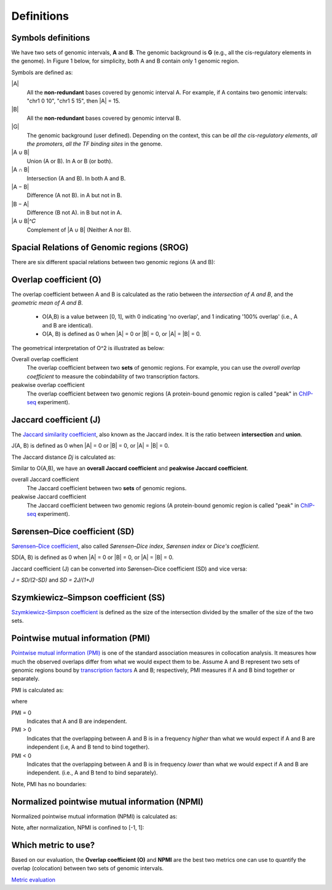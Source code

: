 Definitions
============

Symbols definitions
-------------------

We have two sets of genomic intervals, **A** and **B**. The genomic background is **G** (e.g., all the cis-regulatory elements in the genome).
In Figure 1 below, for simplicity, both A and B contain only 1 genomic region.  

.. image:: _static/set_symbols.jpg
  :width: 600
  :alt: Figure_1


Symbols are defined as:

\|A\|
  All the **non-redundant** bases covered by genomic interval A. For example, if A contains two genomic intervals: "chr1 0 10", "chr1 5 15", then \|A\| = 15. 
\|B\|
  All the **non-redundant** bases covered by genomic interval B.
\|G\|
  The genomic background (user defined). Depending on the context, this can be *all the cis-regulatory elements*, *all the promoters*, *all the TF binding sites* in the genome.
\|A ∪ B\|
  Union (A or B). In A or B (or both).
\|A ∩ B\|
  Intersection (A and B). In both A and B.
\|A − B\|
  Difference (A not B). in A but not in B.
\|B − A\|
  Difference (B not A). in B but not in A.
\|A ∪ B\|^𝐶
  Complement of \|A ∪ B\| (Neither A nor B).

Spacial Relations of Genomic regions (SROG)
-------------------------------------------

There are six different spacial relations between two genomic regions (A and B): 

.. image:: _static/srog.jpg
  :width: 700
  :alt: Alternative text


Overlap coefficient (O)
-----------------------
The overlap coefficient between A and B is calculated as the ratio between the *intersection of A and B*, and the *geometric mean of A and B*.

 - O(A,B) is a value between [0, 1], with 0 indicating 'no overlap', and 1 indicating '100% overlap' (i.e., A and B are identical). 
 - O(A, B) is defined as 0 when \|A\| = 0 or \|B\| = 0, or  \|A\| = \|B\| = 0.

.. image:: _static/ov_coef_1.jpg
  :width: 250
  :alt: Alternative text

.. image:: _static/ov_coef_3.jpg
  :width: 200
  :alt: Alternative text


The geometrical interpretation of O^2 is illustrated as below:

.. image:: _static/ov_coef_2.jpg
  :width: 600
  :alt: Alternative text

Overall overlap coefficient
  The overlap coefficient between two **sets** of genomic regions. For example, you can use the *overall overlap coefficient* to measure the cobindability of two transcription factors. 

peakwise overlap coefficient
  The overlap coefficient between two genomic regions (A protein-bound genomic region is called "peak" in `ChIP-seq <https://en.wikipedia.org/wiki/ChIP_sequencing>`_ experiment). 



Jaccard coefficient (J)
-------------------------
The `Jaccard similarity coefficient <https://en.wikipedia.org/wiki/Jaccard_index>`_, also known as the Jaccard index. It is the ratio between **intersection** and **union**.


.. image:: _static/jaccard_1.jpg
  :width: 400
  :alt: Alternative text

.. image:: _static/jaccard_2.jpg
  :width: 180
  :alt: Alternative text

J(A, B) is defined as 0 when \|A\| = 0 or \|B\| = 0, or  \|A\| = \|B\| = 0.

The Jaccard distance *Dj* is calculated as:

.. image:: _static/jaccard_3.jpg
  :width: 450
  :alt: Alternative text


Similar to O(A,B), we have an **overall Jaccard coefficient** and **peakwise Jaccard coefficient**.

overall Jaccard coefficient
  The Jaccard coefficient between two **sets** of genomic regions. 
peakwise Jaccard coefficient
  The Jaccard coefficient between two genomic regions (A protein-bound genomic region is called "peak" in `ChIP-seq <https://en.wikipedia.org/wiki/ChIP_sequencing>`_ experiment).



Sørensen–Dice coefficient (SD)
------------------------------
`Sørensen–Dice coefficient <https://en.wikipedia.org/wiki/S%C3%B8rensen%E2%80%93Dice_coefficient>`_,  also called *Sørensen–Dice index*, *Sørensen index* or *Dice's coefficient*.

.. image:: _static/SD_1.jpg
  :width: 200
  :alt: Alternative text

.. image:: _static/SD_2.jpg
  :width: 180
  :alt: Alternative text

SD(A, B) is defined as 0 when \|A\| = 0 or \|B\| = 0, or  \|A\| = \|B\| = 0.

Jaccard coefficient (J) can be converted into Sørensen–Dice coefficient (SD) and vice versa:

*J = SD/(2-SD)* and *SD = 2J/(1+J)*

Szymkiewicz–Simpson coefficient (SS)
-------------------------------------
`Szymkiewicz–Simpson coefficient <https://en.wikipedia.org/wiki/Overlap_coefficient>`_ is defined as the size of the intersection divided by the smaller of the size of the two sets.

.. image:: _static/SS.jpg
  :width: 250
  :alt: Alternative text

.. image:: _static/SS_bound.jpg
  :width: 180
  :alt: Alternative text



Pointwise mutual information (PMI)
----------------------------------
`Pointwise mutual information (PMI) <https://en.wikipedia.org/wiki/Pointwise_mutual_information>`_ is one of the standard association measures in collocation analysis. 
It measures how much the observed overlaps differ from what we would expect them to be. Assume A and B represent two sets of genomic regions bound by `transcription factors <https://en.wikipedia.org/wiki/Transcription_factor>`_ A and B; respectively, PMI measures if A and B bind together or separately.


PMI is calculated as:

.. image:: _static/pmi.jpg
  :width: 300
  :alt: Alternative text

where 

.. image:: _static/p.jpg
  :width: 300
  :alt: Alternative text


PMI = 0
  Indicates that A and B are independent.
PMI > 0
  Indicates that the overlapping between A and B is in a frequency *higher* than what we would expect if A and B are independent (i.e, A and B tend to bind together). 
PMI < 0
  Indicates that the overlapping between A and B is in frequency *lower* than what we would expect if A and B are independent. (i.e., A and B tend to bind separately). 

Note, PMI has no boundaries:

.. image:: _static/pmi_bound.jpg
  :width: 500
  :alt: Alternative text

Normalized pointwise mutual information (NPMI)
----------------------------------------------
Normalized pointwise mutual information (NPMI) is calculated as:

.. image:: _static/npmi.jpg
  :width: 650
  :alt: Alternative text

Note, after normalization, NPMI is confined to [-1, 1]:

.. image:: _static/npmi_bound.jpg
  :width: 250
  :alt: Alternative text

Which metric to use? 
---------------------

Based on our evaluation, the **Overlap coefficient (O)** and **NPMI** are the best two metrics one can use to quantify the overlap (colocation)
between two sets of genomic intervals.

`Metric evaluation <https://cobind.readthedocs.io/en/latest/comparison.html>`_



